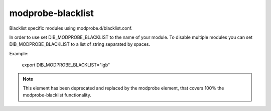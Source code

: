 ==================
modprobe-blacklist
==================
Blacklist specific modules using modprobe.d/blacklist.conf.

In order to use set DIB_MODPROBE_BLACKLIST to the name of your
module. To disable multiple modules you can set DIB_MODPROBE_BLACKLIST
to a list of string separated by spaces.

Example:

  export DIB_MODPROBE_BLACKLIST="igb"

.. note::
   This element has been deprecated and replaced by the modprobe element, that
   covers 100% the modprobe-blacklist functionality.
